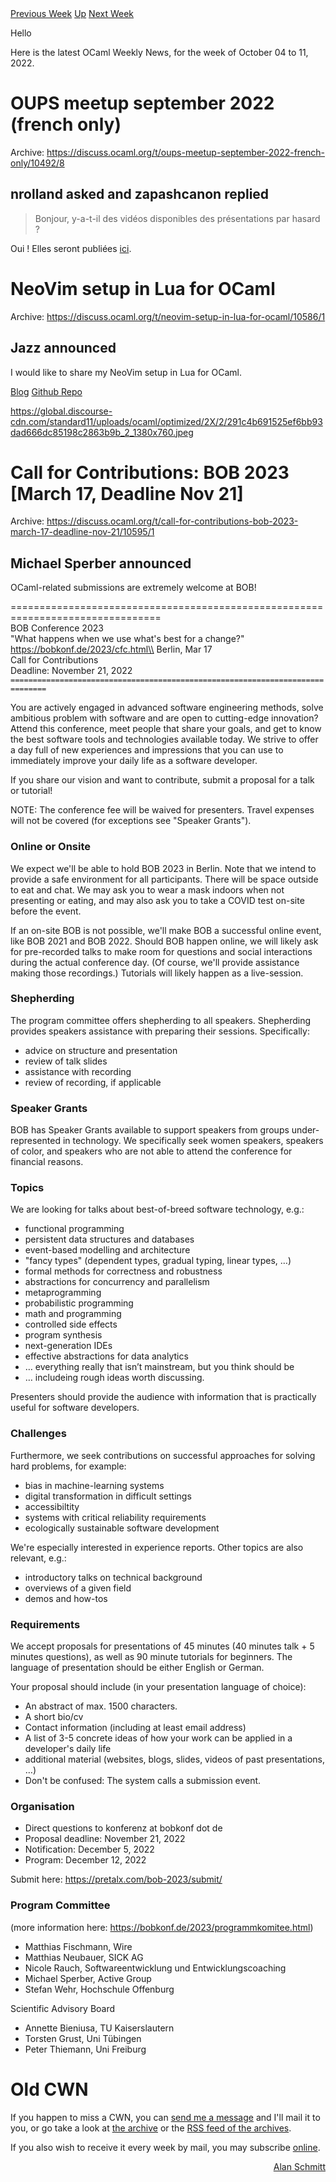#+OPTIONS: ^:nil
#+OPTIONS: html-postamble:nil
#+OPTIONS: num:nil
#+OPTIONS: toc:nil
#+OPTIONS: author:nil
#+HTML_HEAD: <style type="text/css">#table-of-contents h2 { display: none } .title { display: none } .authorname { text-align: right }</style>
#+HTML_HEAD: <style type="text/css">.outline-2 {border-top: 1px solid black;}</style>
#+TITLE: OCaml Weekly News
[[https://alan.petitepomme.net/cwn/2022.10.04.html][Previous Week]] [[https://alan.petitepomme.net/cwn/index.html][Up]] [[https://alan.petitepomme.net/cwn/2022.10.18.html][Next Week]]

Hello

Here is the latest OCaml Weekly News, for the week of October 04 to 11, 2022.

#+TOC: headlines 1


* OUPS meetup september 2022 (french only)
:PROPERTIES:
:CUSTOM_ID: 1
:END:
Archive: https://discuss.ocaml.org/t/oups-meetup-september-2022-french-only/10492/8

** nrolland asked and zapashcanon replied


#+begin_quote
Bonjour, y-a-t-il des vidéos disponibles des présentations par hasard ?
#+end_quote

Oui ! Elles seront publiées [[https://oups.frama.io/past.html][ici]].
      



* NeoVim setup in Lua for OCaml
:PROPERTIES:
:CUSTOM_ID: 2
:END:
Archive: https://discuss.ocaml.org/t/neovim-setup-in-lua-for-ocaml/10586/1

** Jazz announced


I would like to share my NeoVim setup in Lua for OCaml.

[[https://nyinyithan.com/nvim-setup-ocaml/][Blog]]
[[https://github.com/nyinyithann/neovim-ocaml][Github Repo]]

https://global.discourse-cdn.com/standard11/uploads/ocaml/optimized/2X/2/291c4b691525ef6bb93dad666dc85198c2863b9b_2_1380x760.jpeg
      



* Call for Contributions: BOB 2023 [March 17, Deadline Nov 21]
:PROPERTIES:
:CUSTOM_ID: 3
:END:
Archive: https://discuss.ocaml.org/t/call-for-contributions-bob-2023-march-17-deadline-nov-21/10595/1

** Michael Sperber announced


OCaml-related submissions are extremely welcome at BOB!

    ================================================================================\\
    BOB Conference 2023\\
    "What happens when we use what's best for a change?"\\
    https://bobkonf.de/2023/cfc.html\\
    Berlin, Mar 17\\
    Call for Contributions\\
    Deadline: November 21, 2022\\
    ================================================================================

    You are actively engaged in advanced software engineering methods,
    solve ambitious problem with software and are open to cutting-edge
    innovation? Attend this conference, meet people that share your goals,
    and get to know the best software tools and technologies available
    today. We strive to offer a day full of new experiences and
    impressions that you can use to immediately improve your daily life as
    a software developer.

    If you share our vision and want to contribute, submit a proposal for
    a talk or tutorial!

    NOTE: The conference fee will be waived for presenters. Travel
    expenses will not be covered (for exceptions see "Speaker Grants").

*** Online or Onsite

    We expect we'll be able to hold BOB 2023 in Berlin. Note that we
    intend to provide a safe environment for all participants. There will
    be space outside to eat and chat. We may ask you to wear a mask
    indoors when not presenting or eating, and may also ask you to take a
    COVID test on-site before the event.

    If an on-site BOB is not possible, we'll make BOB a successful online
    event, like BOB 2021 and BOB 2022. Should BOB happen online, we will
    likely ask for pre-recorded talks to make room for questions and
    social interactions during the actual conference day. (Of course,
    we'll provide assistance making those recordings.) Tutorials will
    likely happen as a live-session.

*** Shepherding

    The program committee offers shepherding to all speakers. Shepherding
    provides speakers assistance with preparing their
    sessions. Specifically:

    - advice on structure and presentation
    - review of talk slides
    - assistance with recording
    - review of recording, if applicable

*** Speaker Grants

    BOB has Speaker Grants available to support speakers from groups
    under-represented in technology. We specifically seek women speakers,
    speakers of color, and speakers who are not able to attend the
    conference for financial reasons.

*** Topics

    We are looking for talks about best-of-breed software technology, e.g.:

    - functional programming
    - persistent data structures and databases
    - event-based modelling and architecture
    - "fancy types" (dependent types, gradual typing, linear types, ...)
    - formal methods for correctness and robustness
    - abstractions for concurrency and parallelism
    - metaprogramming
    - probabilistic programming
    - math and programming
    - controlled side effects
    - program synthesis
    - next-generation IDEs
    - effective abstractions for data analytics
    - … everything really that isn’t mainstream, but you think should be
    - … includeing rough ideas worth discussing.

    Presenters should provide the audience with information that is
    practically useful for software developers.

*** Challenges

    Furthermore, we seek contributions on successful approaches for
    solving hard problems, for example:

    - bias in machine-learning systems
    - digital transformation in difficult settings
    - accessibiltity
    - systems with critical reliability requirements
    - ecologically sustainable software development

    We're especially interested in experience reports.
    Other topics are also relevant, e.g.:

    - introductory talks on technical background
    - overviews of a given field
    - demos and how-tos

*** Requirements

    We accept proposals for presentations of 45 minutes (40 minutes talk +
    5 minutes questions), as well as 90 minute tutorials for
    beginners. The language of presentation should be either English or
    German.

    Your proposal should include (in your presentation language of choice):

    - An abstract of max. 1500 characters.
    - A short bio/cv
    - Contact information (including at least email address)
    - A list of 3-5 concrete ideas of how your work can be applied in a developer's daily life
    - additional material (websites, blogs, slides, videos of past presentations, …)
    - Don't be confused: The system calls a submission event.

*** Organisation

    - Direct questions to konferenz at bobkonf dot de
    - Proposal deadline: November 21, 2022
    - Notification: December 5, 2022
    - Program: December 12, 2022

    Submit here: https://pretalx.com/bob-2023/submit/

*** Program Committee

    (more information here: https://bobkonf.de/2023/programmkomitee.html)

    - Matthias Fischmann, Wire
    - Matthias Neubauer, SICK AG
    - Nicole Rauch, Softwareentwicklung und Entwicklungscoaching
    - Michael Sperber, Active Group
    - Stefan Wehr, Hochschule Offenburg

    Scientific Advisory Board

    - Annette Bieniusa, TU Kaiserslautern
    - Torsten Grust, Uni Tübingen
    - Peter Thiemann, Uni Freiburg
      



* Old CWN
:PROPERTIES:
:UNNUMBERED: t
:END:

If you happen to miss a CWN, you can [[mailto:alan.schmitt@polytechnique.org][send me a message]] and I'll mail it to you, or go take a look at [[https://alan.petitepomme.net/cwn/][the archive]] or the [[https://alan.petitepomme.net/cwn/cwn.rss][RSS feed of the archives]].

If you also wish to receive it every week by mail, you may subscribe [[http://lists.idyll.org/listinfo/caml-news-weekly/][online]].

#+BEGIN_authorname
[[https://alan.petitepomme.net/][Alan Schmitt]]
#+END_authorname

